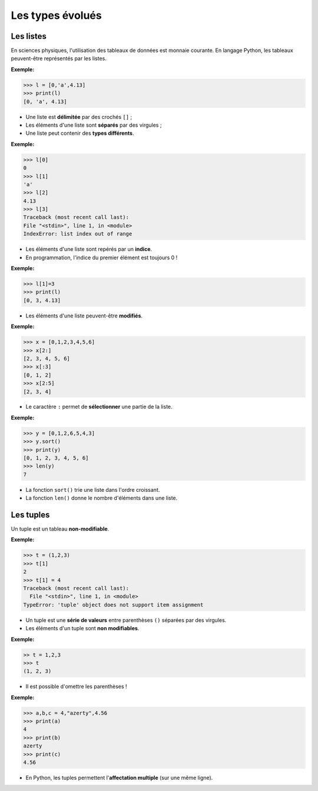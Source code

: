 =================
Les types évolués
=================

Les listes
----------
En sciences physiques, l'utilisation des tableaux de données est monnaie courante. En langage Python, les tableaux peuvent-être représentés par les listes.

:Exemple:

.. code:: python

   >>> l = [0,'a',4.13]
   >>> print(l)
   [0, 'a', 4.13]

* Une liste est **délimitée** par des crochés ``[]`` ;
* Les éléments d'une liste sont **séparés** par des virgules ;
* Une liste peut contenir des  **types différents**.

:Exemple:

.. code:: python

   >>> l[0]
   0
   >>> l[1]
   'a'
   >>> l[2]
   4.13
   >>> l[3]
   Traceback (most recent call last):
   File "<stdin>", line 1, in <module>
   IndexError: list index out of range

* Les éléments d'une liste sont repérés par un **indice**.
* En programmation, l'indice du premier élément est toujours 0 !

:Exemple:

.. code:: python

   >>> l[1]=3
   >>> print(l)
   [0, 3, 4.13]



* Les éléments d'une liste peuvent-être **modifiés**.

:Exemple:

.. code:: python

   >>> x = [0,1,2,3,4,5,6]
   >>> x[2:]
   [2, 3, 4, 5, 6]
   >>> x[:3]
   [0, 1, 2]
   >>> x[2:5]
   [2, 3, 4]

* Le caractère ``:`` permet de **sélectionner** une partie de la liste.

:Exemple:

.. code:: python

   >>> y = [0,1,2,6,5,4,3]
   >>> y.sort()
   >>> print(y)
   [0, 1, 2, 3, 4, 5, 6]
   >>> len(y)
   7

* La fonction ``sort()`` trie une liste dans l'ordre croissant.
* La fonction ``len()`` donne le nombre d'éléments dans une liste.

Les tuples
----------

Un tuple est un tableau **non-modifiable**.

:Exemple:

.. code:: python

   >>> t = (1,2,3)
   >>> t[1]
   2
   >>> t[1] = 4
   Traceback (most recent call last):
     File "<stdin>", line 1, in <module>
   TypeError: 'tuple' object does not support item assignment

* Un tuple est une **série de valeurs** entre parenthèses ``()`` séparées par des virgules.
* Les éléments d'un tuple sont **non modifiables**.

:Exemple:

.. code:: python

   >> t = 1,2,3
   >>> t
   (1, 2, 3)

* Il est possible d'omettre les parenthèses !

:Exemple:

.. code:: python

   >>> a,b,c = 4,"azerty",4.56
   >>> print(a)
   4
   >>> print(b)
   azerty
   >>> print(c)
   4.56

* En Python, les tuples permettent l'**affectation multiple** (sur une même ligne).
